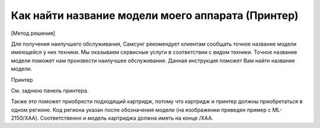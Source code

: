 Как найти название модели моего аппарата (Принтер)
===================================================

[Метод решения] 

Для получения наилучшего обслуживания, Самсунг рекомендует клиентам сообщать точное название модели имеющейся у них техники. Мы оказываем сервисные услуги в соответствии с видом техники. Точное название модели поможет нам произвести наилучшее обслуживание. Данная инструкция поможет Вам найти название модели. 

Принтер 

См. заднюю панель принтера. 
 
.. image:: _static/etc_1.jpg
        :height: 400px
        :width: 400 px
        :scale: 50 %

Также это поможет приобрести подходящий картридж, потому что картридж и принтер должны приобретаться в одном регионе. Код региона указан после обозначения модели (на изображении приведен пример с ML-2150/XAA). Соответственно и модель картриджа должна иметь на конце /XAA. 

